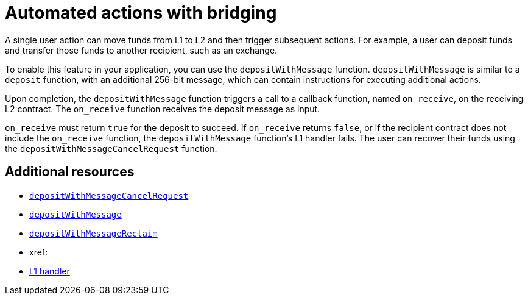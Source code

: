 [id="con_automated_actions_with_bridging"]
= Automated actions with bridging

A single user action can move funds from L1 to L2 and then trigger subsequent actions. For example, a user can deposit funds and transfer those funds to another recipient, such as an exchange.

To enable this feature in your application, you can use the `depositWithMessage` function. `depositWithMessage` is similar to a `deposit` function, with an additional 256-bit message, which can contain instructions for executing additional actions.

Upon completion, the `depositWithMessage` function triggers a call to a callback function, named `on_receive`, on the receiving L2 contract. The `on_receive` function receives the deposit message as input.

`on_receive` must return `true` for the deposit to succeed. If `on_receive` returns `false`, or if the recipient contract does not include the `on_receive` function, the `depositWithMessage` function's L1 handler fails. The user can recover their funds using the `depositWithMessageCancelRequest` function.

[discrete]
== Additional resources

* xref:starkgate_function_reference.adoc#depositWithMessageCancelRequest[`depositWithMessageCancelRequest`]
* xref:starkgate_function_reference.adoc#depositWithMessage[`depositWithMessage`]
* xref:starkgate_function_reference.adoc#depositWithMessageReclaim[`depositWithMessageReclaim`]
* xref:
* https://docs.starknet.io/documentation/architecture_and_concepts/Network_Architecture/messaging-mechanism/#l1-l2-messages[L1 handler]